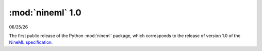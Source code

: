 =================
:mod:`nineml` 1.0
=================

|date|

The first public release of the Python :mod:`nineml` package,
which corresponds to the release of version 1.0 of the
`NineML specification`_.

.. _`NineML specification`: http://nineml-spec.readthedocs.io/
.. |date| date:: %x